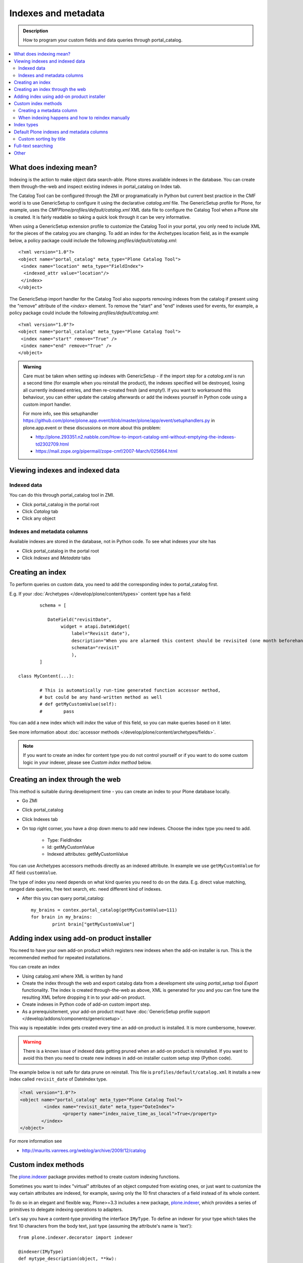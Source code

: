 ====================
Indexes and metadata
====================

.. admonition:: Description

        How to program your custom fields and data queries
        through portal_catalog.

.. contents :: :local:

What does indexing mean?
------------------------

Indexing is the action to make object data search-able.
Plone stores available indexes in the database.
You can create them through-the-web and inspect existing indexes
in portal_catalog on Index tab.

The Catalog Tool can be configured through the ZMI or
programatically in Python but current best practice in the CMF
world is to use GenericSetup to configure it using the declarative
*catalog.xml* file. The GenericSetup profile for Plone, for
example, uses the *CMFPlone/profiles/default/catalog.xml* XML data
file to configure the Catalog Tool when a Plone site is created. It
is fairly readable so taking a quick look through it can be very
informative.

When using a GenericSetup extension profile to customize the
Catalog Tool in your portal, you only need to include XML for the
pieces of the catalog you are changing. To add an index for the
Archetypes location field, as in the example below, a policy
package could include the following
*profiles/default/catalog.xml*:

::

        <?xml version="1.0"?>
        <object name="portal_catalog" meta_type="Plone Catalog Tool">
         <index name="location" meta_type="FieldIndex">
          <indexed_attr value="location"/>
         </index>
        </object>

The GenericSetup import handler for the Catalog Tool also supports
removing indexes from the catalog if present using the "remove"
attribute of the *<index>* element. To remove the "start" and "end"
indexes used for events, for example, a policy package could
include the following *profiles/default/catalog.xml*:

::

        <?xml version="1.0"?>
        <object name="portal_catalog" meta_type="Plone Catalog Tool">
         <index name="start" remove="True" />
         <index name="end" remove="True" />
        </object>

.. admonition:: Warning

      Care must be taken when setting up indexes with GenericSetup - if
      the import step for a *catalog.xml* is run a second time (for example
      when you reinstall the product), the indexes specified will be
      destroyed, losing all currently indexed entries, and then re-created
      fresh (and empty!). If you want to workaround this behaviour, you can
      either update the catalog afterwards or add the indexes yourself in
      Python code using a custom import handler.

      For more info, see this setuphandler https://github.com/plone/plone.app.event/blob/master/plone/app/event/setuphandlers.py
      in plone.app.event or these discussions on more about this problem:

      * http://plone.293351.n2.nabble.com/How-to-import-catalog-xml-without-emptying-the-indexes-td2302709.html

      * https://mail.zope.org/pipermail/zope-cmf/2007-March/025664.html


Viewing indexes and indexed data
--------------------------------

Indexed data
^^^^^^^^^^^^

You can do this through portal_catalog tool in ZMI.

* Click portal_catalog in the portal root

* Click *Catalog* tab

* Click any object

Indexes and metadata columns
^^^^^^^^^^^^^^^^^^^^^^^^^^^^

Available indexes are stored in the database, not in Python code.
To see what indexes your site has

* Click portal_catalog in the portal root

* Click *Indexes* and *Metadata* tabs


Creating an index
-----------------

To perform queries on custom data, you need to add the corresponding index to portal_catalog first.

E.g. If your :doc:`Archetypes </develop/plone/content/types>` content type has a field::

		schema = [

		   DateField("revisitDate",
		        widget = atapi.DateWidget(
		            label="Revisit date"),
		            description="When you are alarmed this content should be revisited (one month beforehand this date)",
		            schemata="revisit"
		            ),
		]

        class MyContent(...):

                # This is automatically run-time generated function accessor method,
                # but could be any hand-written method as well
                # def getMyCustomValue(self):
                #        pass

You can add a new index which will *index* the value of this field, so you can
make queries based on it later.

See more information about :doc:`accessor methods </develop/plone/content/archetypes/fields>`.

.. note ::

	If you want to create an index for content type you do not
	control yourself or if you want to do some custom logic in your indexer,
	please see *Custom index method* below.

Creating an index through the web
---------------------------------

This method is suitable during development time - you can create an index
to your Plone database locally.

* Go ZMI

* Click portal_catalog

* Click Indexes tab

* On top right corner, you have a drop down menu to add new indexes. Choose the index type you need to add.

	* Type: FieldIndex

	* Id: getMyCustomValue

	* Indexed attributes: getMyCustomValue

You can use Archetypes accessors methods directly as an indexed attribute.
In example we use ``getMyCustomValue`` for AT field ``customValue``.

The type of index you need depends on what kind queries you need to do on the data. E.g.
direct value matching, ranged date queries, free text search, etc. need different kind of indexes.

* After this you can query portal_catalog::

        my_brains = contex.portal_catalog(getMyCustomValue=111)
        for brain in my_brains:
                print brain["getMyCustomValue"]


Adding index using add-on product installer
-------------------------------------------

You need to have your own add-on product which
registers new indexes when the add-on installer is run.
This is the recommended method for repeated installations.

You can create an index

* Using catalog.xml where XML is written by hand

* Create the index through the web and export catalog data from a development site
  using *portal_setup* tool *Export* functionality. The index is created
  through-the-web as above, XML is generated for you and you can fine tune the resulting XML
  before dropping it in to your add-on product.

* Create indexes in Python code of add-on custom import step.

* As a prerequisitement, your add-on product must have
  :doc:`GenericSetup profile support </develop/addons/components/genericsetup>`.

This way is repeatable: index gets created every time an add-on product is installed.
It is more cumbersome, however.

.. warning ::

	There is a known issue of indexed data getting pruned
	when an add-on product is reinstalled. If you want to avoid
	this then you need to create new indexes in add-on
	installer custom setup step (Python code).


The example below is not safe for data prune on reinstall.
This file is ``profiles/default/catalog.xml``
It installs a new index called ``revisit_date``
of DateIndex type.

.. code-block:: xml

	<?xml version="1.0"?>
	<object name="portal_catalog" meta_type="Plone Catalog Tool">
		 <index name="revisit_date" meta_type="DateIndex">
  			<property name="index_naive_time_as_local">True</property>
 		</index>
 	</object>

For more information see

* http://maurits.vanrees.org/weblog/archive/2009/12/catalog

Custom index methods
--------------------

The `plone.indexer <https://pypi.python.org/pypi/plone.indexer>`_ package provides method to create custom indexing functions.

Sometimes you want to index "virtual" attributes of an object
computed from existing ones, or just want to customize the way
certain attributes are indexed, for example, saving only the 10
first characters of a field instead of its whole content.

To do so in an elegant and flexible way, Plone>=3.3 includes a new
package, `plone.indexer <https://pypi.python.org/pypi/plone.indexer>`_,
which provides a series of primitives to delegate indexing operations
to adapters.

Let's say you have a content-type providing the interface
``IMyType``. To define an indexer for your type which takes the
first 10 characters from the body text, just type (assuming the
attribute's name is 'text'):

::

    from plone.indexer.decorator import indexer

    @indexer(IMyType)
    def mytype_description(object, **kw):
         return object.text[:10]

Finally, register this factory function as a named adapter using
ZCML. Assuming you've put the code above into a file named
``indexers.py``:

::

       <adapter name="description" factory=".indexers.mytype_description" />

And that's all! Easy, wasn't it?

Note you can omit the ``for`` attribute because you passed this to
the ``@indexer`` decorator, and you can omit the ``provides``
attribute because the thing returned by the decorator is actually a
class providing the required ``IIndexer`` interface.

To learn more about the *plone.indexer* package, read `its doctest <http://dev.plone.org/plone/browser/plone.indexer/trunk/plone/indexer/README.txt>`_.

For more info about how to create content-types, refer to the :doc:`developing add-ons section </develop/addons/index>`.
For older Archetypes content-types, see the `Plone 4 documentention on Archetypes <http://docs.plone.org/4/en/old-reference-manuals/archetypes/index.html>`_

**Important note:** If you want to adapt an
Archetypes content-type like Event or News Item, take into account
you will have to feed the ``indexer`` decorator with the Zope 3
interfaces defined in ``Products.ATContentTypes.interface.*``
files, not with the deprecated Zope 2 ones into the
``Products.ATContentTypes.interfaces`` file.

Creating a metadata column
^^^^^^^^^^^^^^^^^^^^^^^^^^

The same rules and methods apply for metadata columns as creating index above.
The difference with metadata is that

* It is not used for searching, only displaying the search result

* You store always a value copy as is

To create metadata colums in your ``catalog.xml`` add::

	<?xml version="1.0"?>
	<object name="portal_catalog" meta_type="Plone Catalog Tool">

		<!-- Add a new metadata column which will read from context.getSignificant() function -->
		<column value="getSignificant"/>

	</object>


When indexing happens and how to reindex manually
^^^^^^^^^^^^^^^^^^^^^^^^^^^^^^^^^^^^^^^^^^^^^^^^^

Content item reindexing is run when

Plone calls reindexObject() if

* The object is modified by the user using the standard edit forms

* portal_catalog rebuild is run (from *Advanced* tab)

* If you add a new
  index you need to run :doc:`Rebuild catalog </develop/plone/searching_and_indexing/catalog>`
  to get the existing values from content objects to new index.

* You might also want to call :doc:`reindexObject()
  </develop/plone/searching_and_indexing/catalog>` method  manually in some
  cases. This method is defined in the `ICatalogAware <http://svn.zope.org/Products.CMFCore/trunk/Products/CMFCore/interfaces/_content.py?rev=91414&view=auto>`_ interface.



You must call reindexObject() if you

* Directly call object field mutators

* Otherwise directly change object data

.. warning::

    **Unit test warning:** Usually Plone reindexes modified objects at the end of each request (each transaction).
    If you modify the object yourself you are responsible to notify related catalogs about the new object data.


reindexObject() method takes the optional argument *idxs* which will list the changed indexes.
If idxs is not given, all related indexes are updated even though they were not changed.

Example::

    object.setTitle("Foobar")

    # Object.reindexObject() method is called to reflect the changed data in portal_catalog.
    # In our example, we change the title. The new title is not updated in the navigation,
    # since the navigation tree and folder listing pulls object title from the catalog.

    object.reindexObject(idxs=["Title"])

Also, if you modify security related parameters (permissions), you need to call reindexObjectSecurity().


Index types
-----------

Zope 2 product `PluginIndexes <https://github.com/zopefoundation/Products.ZCatalog/tree/master/src/Products/PluginIndexes>`_ defines various portal_catalog index types used by Plone.

* FieldIndex stores values as is

* DateIndex and DateRangeIndex store dates (Zope 2 DateTime objects) in searchable format. The latter
  provides ranged searches.

* KeywordIndex allows keyword-style look-ups (query term is matched against all the values of a stored list)

* ZCTextIndex is used for full text indexing

* `ExtendedPathIndex <https://github.com/plone/Products.ExtendedPathIndex>`_ is used for indexing content object locations.


Default Plone indexes and metadata columns
------------------------------------------

Some interesting indexes

* start and end: Calendar event timestamps, used to make up calendar portlet

* sortable_title: Title provided for sorting

* portal_type: Content type as it appears in portal_types

* Type: Translated, human readable, type of the content

* path: Where the object is (getPhysicalPath accessor method).

* object_provides: What interfaces and marker interfaces object has. KeywordIndex of
  interface full names.

* is_default_page: is_default_page is method in CMFPlone/CatalogTool.py handled by plone.indexer, so there is nothing
  like object.is_default_page and this method calls ptool.isDefaultPage(obj)

Some interesting columns

* getRemoteURL: Where to go when the object is clicked

* getIcon: Since Plone 5.0.2 - Boolean value which is set to :guilabel:``True``, when item has or is an image (used for showing thumbs in lists, portlets, etc. ). Content-type-icons (aka portaltype-icons) ( e.g.: for folder, document, news item etc.) are rendered as fontello fonts since Plone 5.0. 

* exclude_from_nav: If True the object won't appear in sitemap, navigation tree

Custom sorting by title
^^^^^^^^^^^^^^^^^^^^^^^

sortable_title is type of FieldIndex (raw value) and normal ``Title`` index is type of searchable text.

``sortable_title`` is generated from ``Title`` in ``Products/CMFPlone/CatalogTool.py``.

You can override ``sortable_title`` by providing an indexer adapter with a specific interface of your content type.

Example indexes.py::

        from plone.indexer import indexer

        from xxx.researcher.interfaces import IResearcher

        @indexer(IResearcher)
        def sortable_title(obj):
            """
            Provide custom sorting title.

            This is used by various folder functions of Plone.
            This can differ from actual Title.
            """

            # Remember to handle None value if the object has not been edited yet
            first_name = obj.getFirst_name() or ""
            last_name = obj.getLast_name() or ""

            return last_name + " " + first_name

Related ``configure.zcml``

.. code-block:: xml

    <adapter factory=".indexes.sortable_title" name="sortable_title" />



Full-text searching
--------------------

Plone provides special index called ``SearchableText`` which is used on the site full-text search.
Your content types can override ``SearchableText`` index with custom method to populate this index
with the text they want to go into full-text searching.

Below is an example of having ``SearchableText`` on a custom Archetypes content class.
This class has some methods which are not part of AT schema and thus must be manually
added to ``SearchableText``

::

    def SearchableText(self):
        """
        Override searchable text logic based on the requirements.

        This method constructs a text blob which contains all full-text
        searchable text for this content item.

        This method is called by portal_catalog to populate its SearchableText index.
        """

        # Test this by enable pdb here and run catalog rebuild in ZMI
        # xxx

        # Speed up string concatenation ops by using a buffer
        entries = []

        # plain text fields we index from ourself,
        # a list of accessor methods of the class
        plain_text_fields = ("Title", "Description")

        # HTML fields we index from ourself
        # a list of accessor methods of the class
        html_fields = ("getSummary", "getBiography")


        def read(accessor):
            """
            Call a class accessor method to give a value for certain Archetypes field.
            """
            try:
                value = accessor()
            except:
                value = ""

            if value is None:
                value = ""

            return value


        # Concatenate plain text fields as is
        for f in plain_text_fields:
            accessor = getattr(self, f)
            value = read(accessor)
            entries.append(value)

        transforms = getToolByName(self, 'portal_transforms')

        # Run HTML valued fields through text/plain conversion
        for f in html_fields:
            accessor = getattr(self, f)
            value = read(accessor)

            if value != "":
                stream = transforms.convertTo('text/plain', value, mimetype='text/html')
                value = stream.getData()

            entries.append(value)

        # Plone accessor methods assume utf-8
        def convertToUTF8(text):
            if type(text) == unicode:
                return text.encode("utf-8")
            return text

        entries = [ convertToUTF8(entry) for entry in entries ]

        # Concatenate all strings to one text blob
        return " ".join(entries)


Other
-----

* http://toutpt.wordpress.com/2008/12/14/archetype_tool-queuecatalog-becareful-with-indexing-with-plones-portal_catalog/
